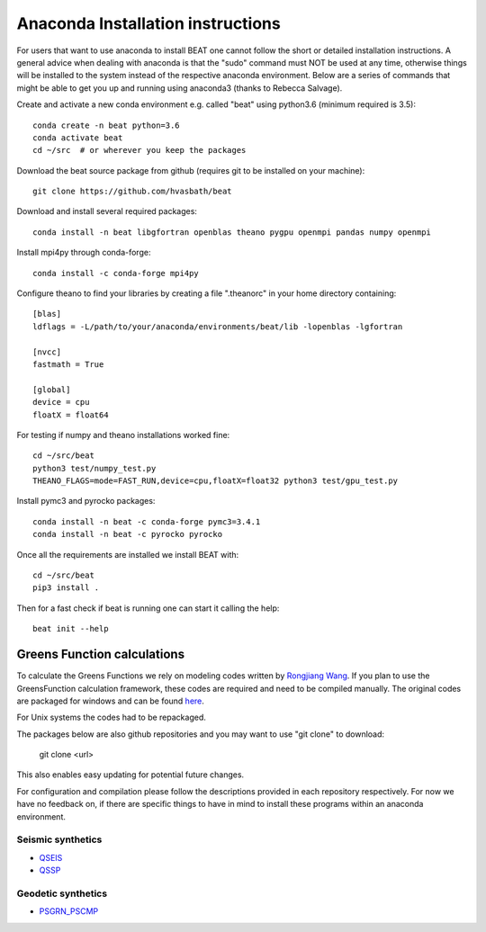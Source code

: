 
.. anaconda_installation:

**********************************
Anaconda Installation instructions
**********************************

For users that want to use anaconda to install BEAT one cannot follow the short or detailed installation instructions.
A general advice when dealing with anaconda is that the "sudo" command must NOT be used at any time, otherwise things will be installed to the system
instead of the respective anaconda environment.
Below are a series of commands that might be able to get you up and running using anaconda3 (thanks to Rebecca Salvage).

Create and activate a new conda environment e.g. called "beat" using python3.6 (minimum required is 3.5)::

  conda create -n beat python=3.6
  conda activate beat
  cd ~/src  # or wherever you keep the packages

Download the beat source package from github (requires git to be installed on your machine)::

  git clone https://github.com/hvasbath/beat

Download and install several required packages::

  conda install -n beat libgfortran openblas theano pygpu openmpi pandas numpy openmpi

Install mpi4py through conda-forge::

  conda install -c conda-forge mpi4py

Configure theano to find your libraries by creating a file ".theanorc" in your home directory containing::

  [blas]
  ldflags = -L/path/to/your/anaconda/environments/beat/lib -lopenblas -lgfortran

  [nvcc]
  fastmath = True

  [global]
  device = cpu
  floatX = float64

For testing if numpy and theano installations worked fine::

  cd ~/src/beat
  python3 test/numpy_test.py
  THEANO_FLAGS=mode=FAST_RUN,device=cpu,floatX=float32 python3 test/gpu_test.py

Install pymc3 and pyrocko packages::

  conda install -n beat -c conda-forge pymc3=3.4.1
  conda install -n beat -c pyrocko pyrocko

Once all the requirements are installed we install BEAT with::

  cd ~/src/beat
  pip3 install .

Then for a fast check if beat is running one can start it calling the help::

  beat init --help

Greens Function calculations
----------------------------

To calculate the Greens Functions we rely on modeling codes written by
`Rongjiang Wang <http://www.gfz-potsdam.de/en/section/physics-of-earthquakes-and-volcanoes/staff/profil/rongjiang-wang/>`__.
If you plan to use the GreensFunction calculation framework,
these codes are required and need to be compiled manually.
The original codes are packaged for windows and can be found
`here <http://www.gfz-potsdam.de/en/section/physics-of-earthquakes-and-volcanoes/data-products-services/downloads-software/>`__.

For Unix systems the codes had to be repackaged.

The packages below are also github repositories and you may want to use "git clone" to download:

    git clone <url>

This also enables easy updating for potential future changes.

For configuration and compilation please follow the descriptions provided in each repository respectively.
For now we have no feedback on, if there are specific things to have in mind to install these programs within an anaconda environment.

Seismic synthetics
""""""""""""""""""
* `QSEIS <https://git.pyrocko.org/pyrocko/fomosto-qseis/>`__
* `QSSP <https://git.pyrocko.org/pyrocko/fomosto-qssp/>`__


Geodetic synthetics
"""""""""""""""""""
* `PSGRN_PSCMP <https://git.pyrocko.org/pyrocko/fomosto-psgrn-pscmp>`__
